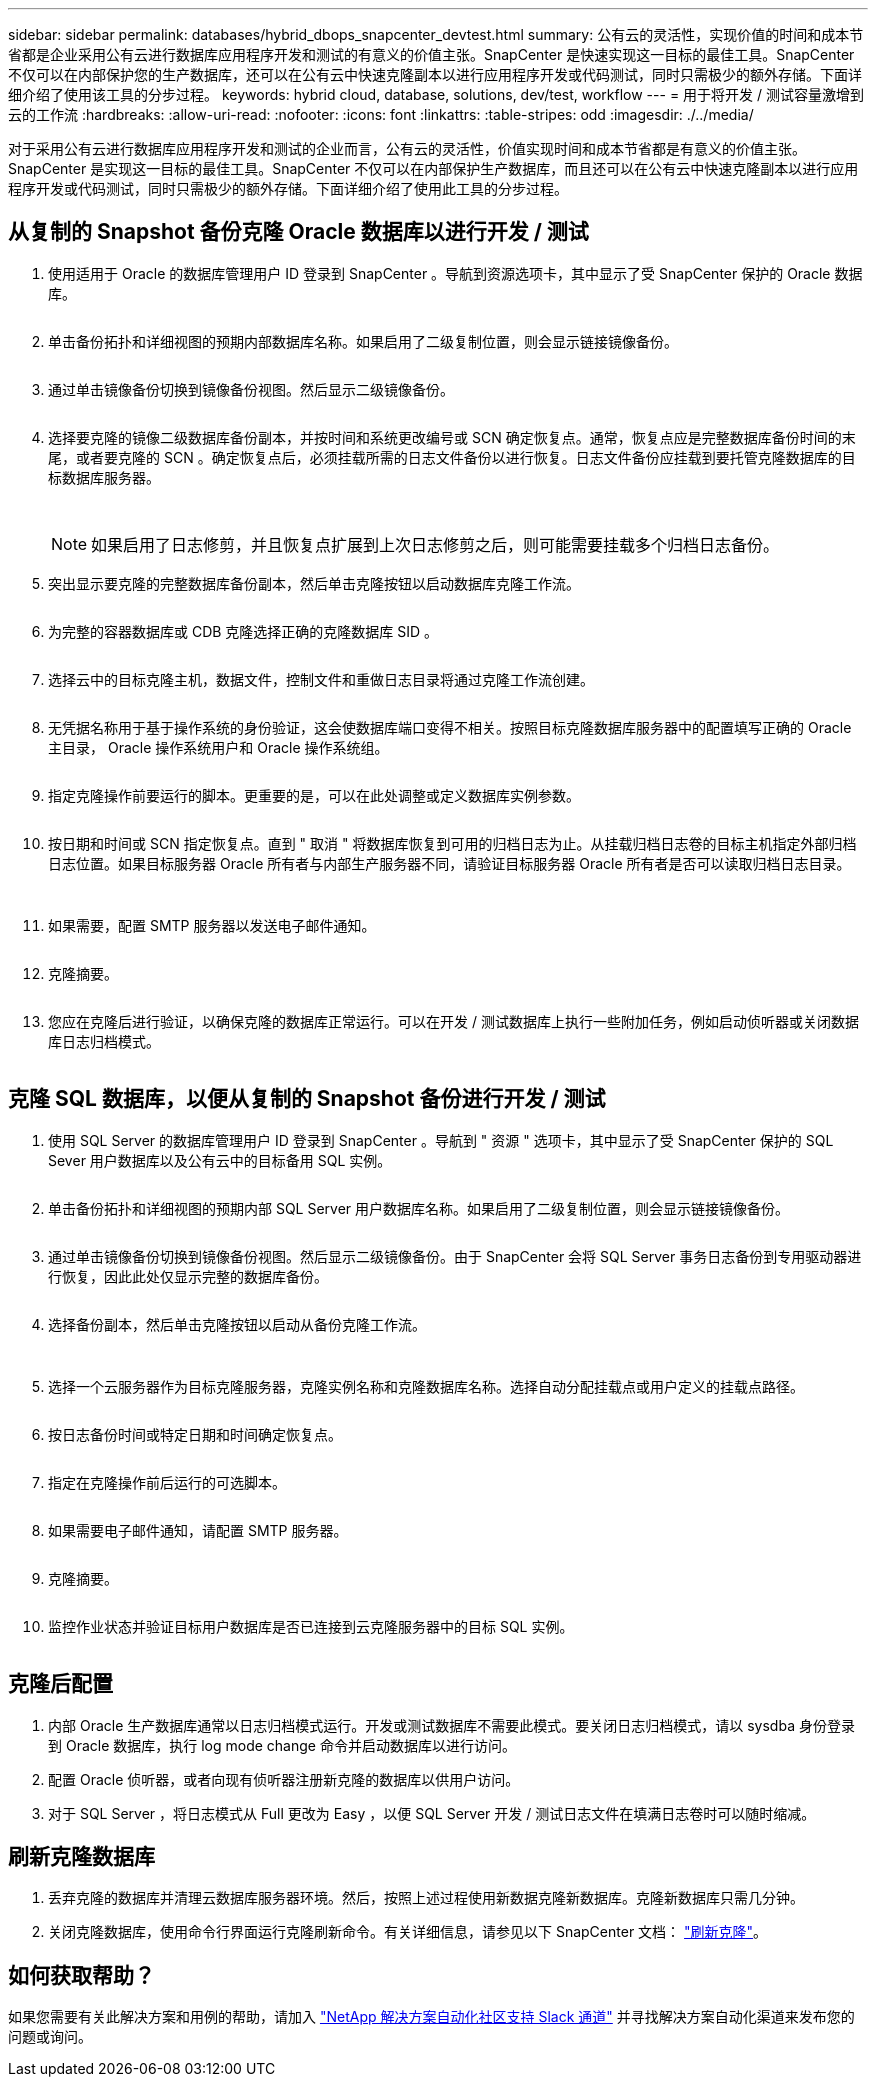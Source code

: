 ---
sidebar: sidebar 
permalink: databases/hybrid_dbops_snapcenter_devtest.html 
summary: 公有云的灵活性，实现价值的时间和成本节省都是企业采用公有云进行数据库应用程序开发和测试的有意义的价值主张。SnapCenter 是快速实现这一目标的最佳工具。SnapCenter 不仅可以在内部保护您的生产数据库，还可以在公有云中快速克隆副本以进行应用程序开发或代码测试，同时只需极少的额外存储。下面详细介绍了使用该工具的分步过程。 
keywords: hybrid cloud, database, solutions, dev/test, workflow 
---
= 用于将开发 / 测试容量激增到云的工作流
:hardbreaks:
:allow-uri-read: 
:nofooter: 
:icons: font
:linkattrs: 
:table-stripes: odd
:imagesdir: ./../media/


[role="lead"]
对于采用公有云进行数据库应用程序开发和测试的企业而言，公有云的灵活性，价值实现时间和成本节省都是有意义的价值主张。SnapCenter 是实现这一目标的最佳工具。SnapCenter 不仅可以在内部保护生产数据库，而且还可以在公有云中快速克隆副本以进行应用程序开发或代码测试，同时只需极少的额外存储。下面详细介绍了使用此工具的分步过程。



== 从复制的 Snapshot 备份克隆 Oracle 数据库以进行开发 / 测试

. 使用适用于 Oracle 的数据库管理用户 ID 登录到 SnapCenter 。导航到资源选项卡，其中显示了受 SnapCenter 保护的 Oracle 数据库。
+
image:snapctr_ora_clone_01.PNG[""]

. 单击备份拓扑和详细视图的预期内部数据库名称。如果启用了二级复制位置，则会显示链接镜像备份。
+
image:snapctr_ora_clone_02.PNG[""]

. 通过单击镜像备份切换到镜像备份视图。然后显示二级镜像备份。
+
image:snapctr_ora_clone_03.PNG[""]

. 选择要克隆的镜像二级数据库备份副本，并按时间和系统更改编号或 SCN 确定恢复点。通常，恢复点应是完整数据库备份时间的末尾，或者要克隆的 SCN 。确定恢复点后，必须挂载所需的日志文件备份以进行恢复。日志文件备份应挂载到要托管克隆数据库的目标数据库服务器。
+
image:snapctr_ora_clone_04.PNG[""]

+
image:snapctr_ora_clone_05.PNG[""]

+

NOTE: 如果启用了日志修剪，并且恢复点扩展到上次日志修剪之后，则可能需要挂载多个归档日志备份。

. 突出显示要克隆的完整数据库备份副本，然后单击克隆按钮以启动数据库克隆工作流。
+
image:snapctr_ora_clone_06.PNG[""]

. 为完整的容器数据库或 CDB 克隆选择正确的克隆数据库 SID 。
+
image:snapctr_ora_clone_07.PNG[""]

. 选择云中的目标克隆主机，数据文件，控制文件和重做日志目录将通过克隆工作流创建。
+
image:snapctr_ora_clone_08.PNG[""]

. 无凭据名称用于基于操作系统的身份验证，这会使数据库端口变得不相关。按照目标克隆数据库服务器中的配置填写正确的 Oracle 主目录， Oracle 操作系统用户和 Oracle 操作系统组。
+
image:snapctr_ora_clone_09.PNG[""]

. 指定克隆操作前要运行的脚本。更重要的是，可以在此处调整或定义数据库实例参数。
+
image:snapctr_ora_clone_10.PNG[""]

. 按日期和时间或 SCN 指定恢复点。直到 " 取消 " 将数据库恢复到可用的归档日志为止。从挂载归档日志卷的目标主机指定外部归档日志位置。如果目标服务器 Oracle 所有者与内部生产服务器不同，请验证目标服务器 Oracle 所有者是否可以读取归档日志目录。
+
image:snapctr_ora_clone_11.PNG[""]

+
image:snapctr_ora_clone_12.PNG[""]

. 如果需要，配置 SMTP 服务器以发送电子邮件通知。
+
image:snapctr_ora_clone_13.PNG[""]

. 克隆摘要。
+
image:snapctr_ora_clone_14.PNG[""]

. 您应在克隆后进行验证，以确保克隆的数据库正常运行。可以在开发 / 测试数据库上执行一些附加任务，例如启动侦听器或关闭数据库日志归档模式。
+
image:snapctr_ora_clone_15.PNG[""]





== 克隆 SQL 数据库，以便从复制的 Snapshot 备份进行开发 / 测试

. 使用 SQL Server 的数据库管理用户 ID 登录到 SnapCenter 。导航到 " 资源 " 选项卡，其中显示了受 SnapCenter 保护的 SQL Sever 用户数据库以及公有云中的目标备用 SQL 实例。
+
image:snapctr_sql_clone_01.PNG[""]

. 单击备份拓扑和详细视图的预期内部 SQL Server 用户数据库名称。如果启用了二级复制位置，则会显示链接镜像备份。
+
image:snapctr_sql_clone_02.PNG[""]

. 通过单击镜像备份切换到镜像备份视图。然后显示二级镜像备份。由于 SnapCenter 会将 SQL Server 事务日志备份到专用驱动器进行恢复，因此此处仅显示完整的数据库备份。
+
image:snapctr_sql_clone_03.PNG[""]

. 选择备份副本，然后单击克隆按钮以启动从备份克隆工作流。
+
image:snapctr_sql_clone_04_1.PNG[""]

+
image:snapctr_sql_clone_04.PNG[""]

. 选择一个云服务器作为目标克隆服务器，克隆实例名称和克隆数据库名称。选择自动分配挂载点或用户定义的挂载点路径。
+
image:snapctr_sql_clone_05.PNG[""]

. 按日志备份时间或特定日期和时间确定恢复点。
+
image:snapctr_sql_clone_06.PNG[""]

. 指定在克隆操作前后运行的可选脚本。
+
image:snapctr_sql_clone_07.PNG[""]

. 如果需要电子邮件通知，请配置 SMTP 服务器。
+
image:snapctr_sql_clone_08.PNG[""]

. 克隆摘要。
+
image:snapctr_sql_clone_09.PNG[""]

. 监控作业状态并验证目标用户数据库是否已连接到云克隆服务器中的目标 SQL 实例。
+
image:snapctr_sql_clone_10.PNG[""]





== 克隆后配置

. 内部 Oracle 生产数据库通常以日志归档模式运行。开发或测试数据库不需要此模式。要关闭日志归档模式，请以 sysdba 身份登录到 Oracle 数据库，执行 log mode change 命令并启动数据库以进行访问。
. 配置 Oracle 侦听器，或者向现有侦听器注册新克隆的数据库以供用户访问。
. 对于 SQL Server ，将日志模式从 Full 更改为 Easy ，以便 SQL Server 开发 / 测试日志文件在填满日志卷时可以随时缩减。




== 刷新克隆数据库

. 丢弃克隆的数据库并清理云数据库服务器环境。然后，按照上述过程使用新数据克隆新数据库。克隆新数据库只需几分钟。
. 关闭克隆数据库，使用命令行界面运行克隆刷新命令。有关详细信息，请参见以下 SnapCenter 文档： link:https://docs.netapp.com/us-en/snapcenter/protect-sco/task_refresh_a_clone.html["刷新克隆"^]。




== 如何获取帮助？

如果您需要有关此解决方案和用例的帮助，请加入 link:https://netapppub.slack.com/archives/C021R4WC0LC["NetApp 解决方案自动化社区支持 Slack 通道"] 并寻找解决方案自动化渠道来发布您的问题或询问。
